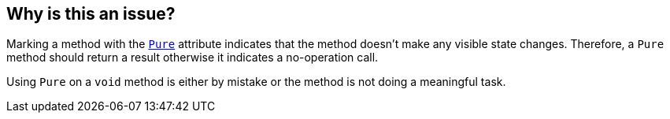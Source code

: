 == Why is this an issue?

Marking a method with the https://learn.microsoft.com/en-us/dotnet/api/system.diagnostics.contracts.pureattribute[`Pure`] attribute indicates that the method doesn't make any visible state changes. Therefore, a `Pure` method should return a result otherwise it indicates a no-operation call.

Using `Pure` on a `void` method is either by mistake or the method is not doing a meaningful task.
